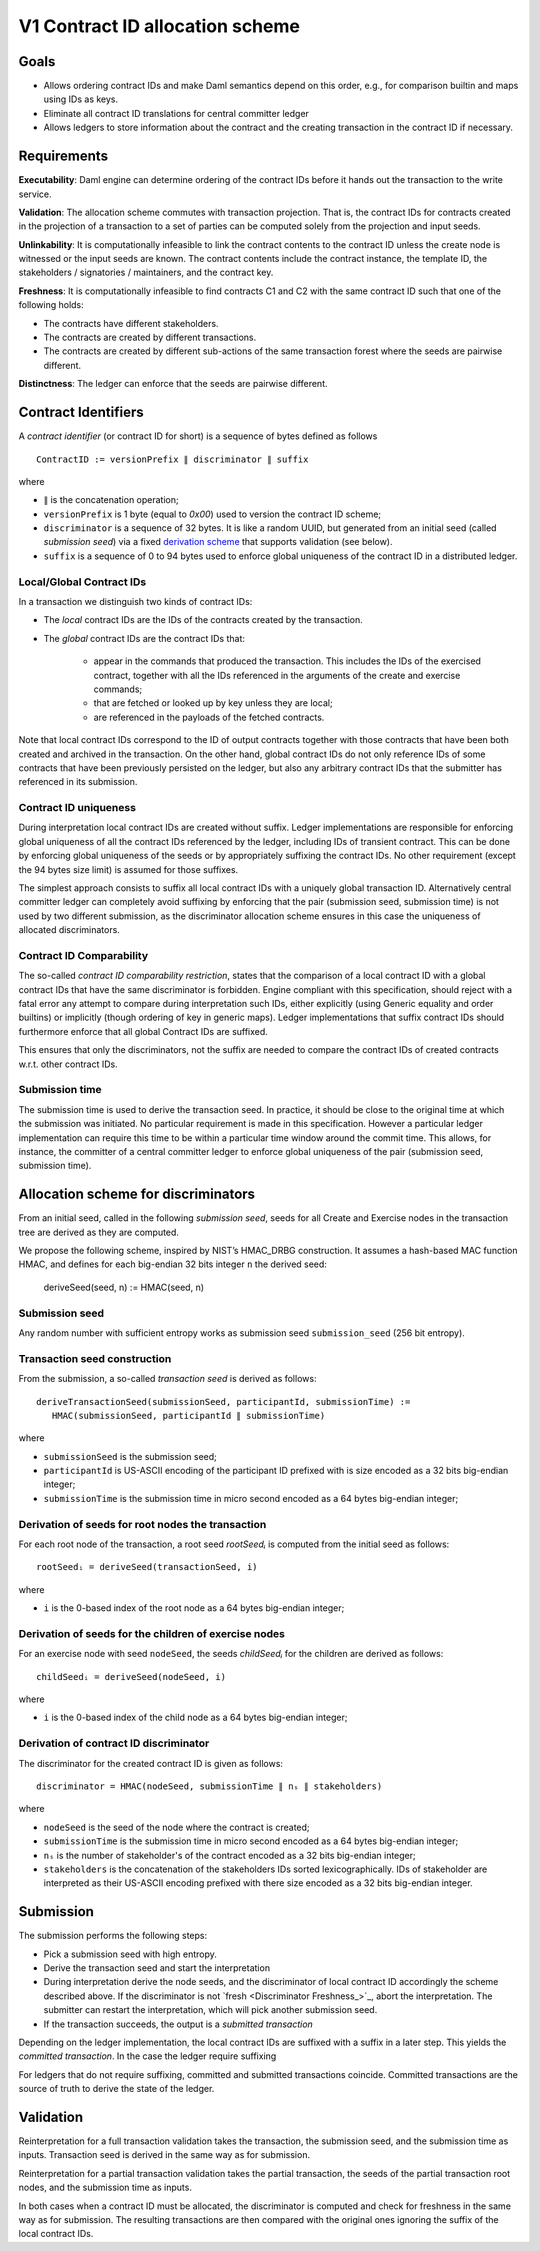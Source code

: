 .. Copyright (c) 2021 Digital Asset (Switzerland) GmbH and/or its affiliates. All rights reserved.
.. SPDX-License-Identifier: Apache-2.0

V1 Contract ID allocation scheme
================================


Goals
^^^^^

* Allows ordering contract IDs and make Daml semantics depend on this
  order, e.g., for comparison builtin and maps using IDs as keys.
* Eliminate all contract ID translations for central committer ledger
* Allows ledgers to store information about the contract and the
  creating transaction in the contract ID if necessary.


Requirements
^^^^^^^^^^^^

**Executability**: Daml engine can determine ordering of the contract
IDs before it hands out the transaction to the write service.

**Validation**: The allocation scheme commutes with transaction
projection. That is, the contract IDs for contracts created in the
projection of a transaction to a set of parties can be computed
solely from the projection and input seeds.

**Unlinkability**: It is computationally infeasible to link the
contract contents to the contract ID unless the create node is
witnessed or the input seeds are known. The contract contents include
the contract instance, the template ID, the stakeholders / signatories
/ maintainers, and the contract key.

**Freshness**: It is computationally infeasible to find contracts C1
and C2 with the same contract ID such that one of the following holds:

* The contracts have different stakeholders.
* The contracts are created by different transactions.
* The contracts are created by different sub-actions of the same
  transaction forest where the seeds are pairwise different.

**Distinctness**: The ledger can enforce that the seeds are pairwise
different.


Contract Identifiers
^^^^^^^^^^^^^^^^^^^^

A *contract identifier* (or contract ID for short) is a sequence of
bytes defined as follows ::

  ContractID := versionPrefix ∥ discriminator ∥ suffix

where

* ``∥`` is the concatenation operation; 
* ``versionPrefix`` is 1 byte (equal to `0x00`) used to version the
  contract ID scheme;
* ``discriminator`` is a sequence of 32 bytes. It is like a random
  UUID, but generated from an initial seed (called *submission seed*)
  via a fixed `derivation scheme <Allocation scheme for
  discriminators_>`_ that supports validation (see below).
* ``suffix`` is a sequence of 0 to 94 bytes used to enforce global
  uniqueness of the contract ID in a distributed ledger.


Local/Global Contract IDs
-------------------------

In a transaction we distinguish two kinds of contract IDs:

* The *local* contract IDs are the IDs of the contracts created by the
  transaction.

* The *global* contract IDs are the contract IDs that:

   * appear in the commands that produced the transaction. This
     includes the IDs of the exercised contract, together with all the
     IDs referenced in the arguments of the create and exercise
     commands;
   * that are fetched or looked up by key unless they are local;
   * are referenced in the payloads of the fetched contracts.

Note that local contract IDs correspond to the ID of output contracts
together with those contracts that have been both created and archived
in the transaction. On the other hand, global contract IDs do not only
reference IDs of some contracts that have been previously persisted on
the ledger, but also any arbitrary contract IDs that the submitter has
referenced in its submission.


Contract ID uniqueness
----------------------

During interpretation local contract IDs are created without suffix.
Ledger implementations are responsible for enforcing global uniqueness
of all the contract IDs referenced by the ledger, including IDs of
transient contract. This can be done by enforcing global uniqueness of
the seeds or by appropriately suffixing the contract IDs.  No other
requirement (except the 94 bytes size limit) is assumed for those
suffixes.

The simplest approach consists to suffix all local contract IDs with a
uniquely global transaction ID. Alternatively central committer ledger
can completely avoid suffixing by enforcing that the pair (submission
seed, submission time) is not used by two different submission, as the
discriminator allocation scheme ensures in this case the uniqueness of
allocated discriminators.


Contract ID Comparability
-------------------------

The so-called *contract ID comparability restriction*, states that the
comparison of a local contract ID with a global contract IDs
that have the same discriminator is forbidden. Engine compliant with
this specification, should reject with a fatal error any attempt to
compare during interpretation such IDs, either explicitly (using
Generic equality and order builtins) or implicitly (though ordering of
key in generic maps). Ledger implementations that suffix contract IDs
should furthermore enforce that all global Contract IDs are suffixed.

This ensures that only the discriminators, not the suffix are needed
to compare the contract IDs of created contracts w.r.t. other contract
IDs.


Submission time
---------------

The submission time is used to derive the transaction seed. In
practice, it should be close to the original time at which the
submission was initiated. No particular requirement is made in this
specification. However a particular ledger implementation can require
this time to be within a particular time window around the commit
time. This allows, for instance, the committer of a central committer
ledger to enforce global uniqueness of the pair (submission seed,
submission time).


Allocation scheme for discriminators
^^^^^^^^^^^^^^^^^^^^^^^^^^^^^^^^^^^^
  
From an initial seed, called in the following *submission seed*, seeds
for all Create and Exercise nodes in the transaction tree are derived as they are
computed.

We propose the following scheme, inspired by NIST’s HMAC_DRBG
construction. It assumes a hash-based MAC function HMAC, and defines
for each big-endian 32 bits integer ``n`` the derived seed:

  deriveSeed(seed, n) := HMAC(seed, n)


Submission seed
---------------

Any random number with sufficient entropy works as submission seed
``submission_seed`` (256 bit entropy).


Transaction seed construction
-----------------------------

From the submission, a so-called *transaction seed* is derived as follows::

  deriveTransactionSeed(submissionSeed, participantId, submissionTime) :=
     HMAC(submissionSeed, participantId ∥ submissionTime)

where

* ``submissionSeed`` is the submission seed;
* ``participantId`` is US-ASCII encoding of the participant ID
  prefixed with is size encoded as a 32 bits big-endian integer;
* ``submissionTime`` is the submission time in micro second encoded as
  a 64 bytes big-endian integer;


Derivation of seeds for root nodes the transaction
--------------------------------------------------

For each root node of the transaction, a root seed `rootSeedᵢ` is
computed from the initial seed as follows::

  rootSeedᵢ = deriveSeed(transactionSeed, i)

where

* ``i`` is the 0-based index of the root node as a 64 bytes big-endian
  integer;


Derivation of seeds for the children of exercise nodes
------------------------------------------------------

For an exercise node with seed ``nodeSeed``, the seeds `childSeedᵢ` for the
children are derived as follows::

  childSeedᵢ = deriveSeed(nodeSeed, i)

where

* ``i`` is the 0-based index of the child node as a 64 bytes big-endian
  integer;


Derivation of contract ID discriminator
---------------------------------------

The discriminator for the created contract ID is given as follows::

  discriminator = HMAC(nodeSeed, submissionTime ∥ nₛ ∥ stakeholders) 

where

* ``nodeSeed`` is the seed of the node where the contract is created;
* ``submissionTime`` is the submission time in micro second encoded as
  a 64 bytes big-endian integer;
* ``nₛ`` is the number of stakeholder's of the contract encoded as a
  32 bits big-endian integer;
* ``stakeholders`` is the concatenation of the stakeholders IDs sorted
  lexicographically. IDs of stakeholder are interpreted as their
  US-ASCII encoding prefixed with there size encoded as a 32 bits
  big-endian integer.


Submission
^^^^^^^^^^

The submission performs the following steps:

* Pick a submission seed with high entropy.
* Derive the transaction seed and start the interpretation
* During interpretation derive the node seeds, and the discriminator
  of local contract ID accordingly the scheme described above.  If the
  discriminator is not `fresh <Discriminator Freshness_>`_, abort the
  interpretation. The submitter can restart the interpretation, which will pick
  another submission seed.
* If the transaction succeeds, the output is a *submitted transaction*


Depending on the ledger implementation, the local contract IDs are
suffixed with a suffix in a later step. This yields the *committed
transaction*. In the case the ledger require suffixing

For ledgers that do not require suffixing, committed and
submitted transactions coincide. Committed transactions are the source
of truth to derive the state of the ledger.


Validation
^^^^^^^^^^

Reinterpretation for a full transaction validation takes the
transaction, the submission seed, and the submission time as
inputs. Transaction seed is derived in the same way as for
submission.

Reinterpretation for a partial transaction validation takes the
partial transaction, the seeds of the partial transaction root nodes,
and the submission time as inputs.

In both cases when a contract ID must be allocated, the discriminator
is computed and check for freshness in the same way as for
submission. The resulting transactions are then compared with the
original ones ignoring the suffix of the local contract IDs.



.. Local Variables:
.. eval: (flyspell-mode 1)
.. eval: (set-input-method "TeX")
.. End:

..  LocalWords:  subactions lexicographically endian Executability
..  LocalWords:  Unlinkability
